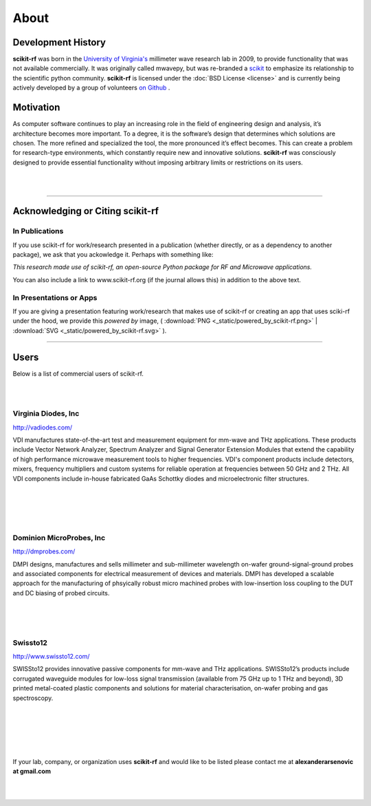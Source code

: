 
.. raw:: html

   <style type="text/css">
     h1 {
         display: none;
         margin: 0;
         padding: 0;
     }
   </style>


----------
About
----------


Development History
~~~~~~~~~~~~~~~~~~~~

.. image:: _static/Thornton_Hall.JPG
    :align: right
    :height: 200


**scikit-rf** was born in the `University of Virginia's <http://www.virginia.edu>`_ millimeter wave research lab in 2009, to provide functionality that was not available commercially. It was originally called mwavepy, but was re-branded a `scikit <http://www.scikits.appspot.com/>`_ to emphasize its relationship to the scientific python community.  **scikit-rf** is licensed under the :doc:`BSD License <license>` and is currently being actively developed by a group of volunteers  `on Github <https://github.com/scikit-rf/scikit-rf/graphs/contributors>`_ . 

Motivation 
~~~~~~~~~~~

As computer software continues to play an increasing role in the field of engineering design and analysis, it’s architecture becomes more important. To a degree, it is
the software’s design that determines which solutions are chosen. The more refined
and specialized the tool, the more pronounced it’s effect becomes. This can create a problem for research-type environments, which constantly require new and
innovative solutions. **scikit-rf** was consciously designed to provide essential functionality without imposing arbitrary limits or restrictions on its users. 

|
|


------------

Acknowledging or Citing scikit-rf
~~~~~~~~~~~~~~~~~~~~~~~~~~~~~~~~~~

In Publications
++++++++++++++++

If you use scikit-rf for work/research presented in a publication (whether directly, or as a dependency to another package), we ask that you ackowledge it. Perhaps with something like:

*This research made use of scikit-rf, an open-source Python package for RF and Microwave applications.*

You can also include a link to www.scikit-rf.org (if the journal allows this) in addition to the above text.

In Presentations or Apps
+++++++++++++++++++++++++

If you are giving a presentation featuring work/research that makes use of scikit-rf or creating an app that  uses sciki-rf under the hood, we provide this *powered by* image, 
( :download:`PNG <_static/powered_by_scikit-rf.png>` | :download:`SVG <_static/powered_by_scikit-rf.svg>` ).


.. image:: _static/powered_by_scikit-rf.png
    :width: 500


------------


Users
~~~~~~~~

Below is a list of commercial users of scikit-rf.

|
|



.. image:: _static/vdi.jpg
    :align: right

Virginia Diodes, Inc
+++++++++++++++++++++++++


http://vadiodes.com/ 
    
VDI manufactures state-of-the-art test and measurement equipment for mm-wave and THz applications.  These products include Vector Network Analyzer, Spectrum Analyzer and Signal Generator Extension Modules that extend the capability of high performance microwave measurement tools to higher frequencies.  VDI's component products include detectors, mixers, frequency multipliers and custom systems for reliable operation at frequencies between 50 GHz and 2 THz. All VDI components include in-house fabricated GaAs Schottky diodes and microelectronic filter structures. 

|
|
|
|


.. image:: _static/dmpi.jpg
    :align: left
    
Dominion MicroProbes, Inc
+++++++++++++++++++++++++

    
http://dmprobes.com/ 
    
DMPI designs, manufactures and sells millimeter and sub-millimeter wavelength on-wafer ground-signal-ground probes and associated components for electrical measurement of devices and materials. DMPI has developed a scalable approach for the manufacturing of phsyically robust micro machined probes with low-insertion loss coupling to the DUT and DC biasing of probed circuits. 

|
|
|



.. image:: _static/SWISSto12_logo_450px.jpg
    :align: right

Swissto12
+++++++++++++++++++++++++

http://www.swissto12.com/

SWISSto12 provides innovative passive components for mm-wave and THz
applications. SWISSto12’s products include corrugated waveguide
modules for low-loss signal transmission (available from 75 GHz up to
1 THz and beyond), 3D printed metal-coated plastic components and
solutions for material characterisation, on-wafer probing and gas
spectroscopy.

|
|
|
|
|

If your lab, company, or organization uses **scikit-rf** and would like to be listed please contact me at **alexanderarsenovic at gmail.com**

|
|
